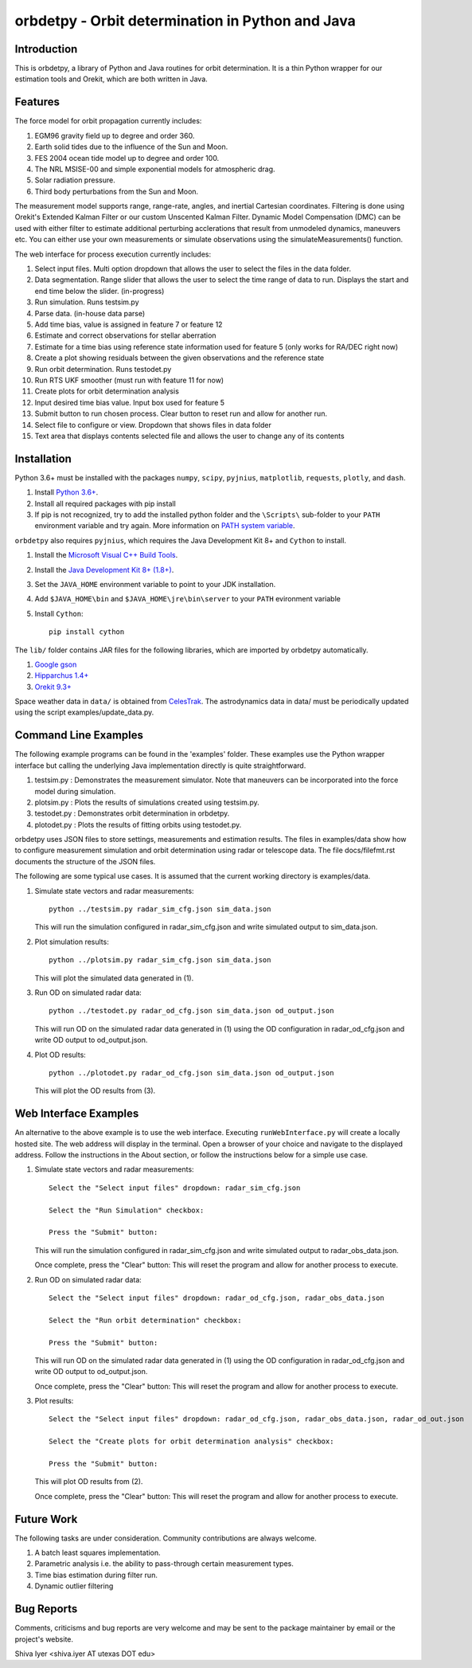 =================================================
orbdetpy - Orbit determination in Python and Java
=================================================

Introduction
------------

This is orbdetpy, a library of Python and Java routines for orbit
determination. It is a thin Python wrapper for our estimation tools
and Orekit, which are both written in Java. 

Features
--------

The force model for orbit propagation currently includes:

1. EGM96 gravity field up to degree and order 360.
2. Earth solid tides due to the influence of the Sun and Moon.
3. FES 2004 ocean tide model up to degree and order 100.
4. The NRL MSISE-00 and simple exponential models for atmospheric drag.
5. Solar radiation pressure.
6. Third body perturbations from the Sun and Moon.

The measurement model supports range, range-rate, angles, and inertial
Cartesian coordinates. Filtering is done using Orekit's Extended Kalman
Filter or our custom Unscented Kalman Filter. Dynamic Model Compensation
(DMC) can be used with either filter to estimate additional perturbing
acclerations that result from unmodeled dynamics, maneuvers etc. You can either use your own measurements or simulate observations using
the simulateMeasurements() function.

The web interface for process execution currently includes:

1. Select input files. Multi option dropdown that allows the user to select the files in the data folder.
2. Data segmentation. Range slider that allows the user to select the time range of data to run. Displays the start and end time below the slider. (in-progress)
3. Run simulation. Runs testsim.py
4. Parse data. (in-house data parse)
5. Add time bias, value is assigned in feature 7 or feature 12
6. Estimate and correct observations for stellar aberration
7. Estimate for a time bias using reference state information used for feature 5 (only works for RA/DEC right now)
8. Create a plot showing residuals between the given observations and the reference state
9. Run orbit determination. Runs testodet.py
10. Run RTS UKF smoother (must run with feature 11 for now)
11. Create plots for orbit determination analysis
12. Input desired time bias value. Input box used for feature 5
13. Submit button to run chosen process. Clear button to reset run and allow for another run.
14. Select file to configure or view. Dropdown that shows files in data folder
15. Text area that displays contents selected file and allows the user to change any of its contents

Installation
------------

Python 3.6+ must be installed with the packages ``numpy``, ``scipy``, ``pyjnius``, ``matplotlib``, ``requests``, ``plotly``, and ``dash``.

1. Install `Python 3.6+
   <https://www.python.org/downloads/>`_.
2. Install all required packages with pip install
3. If pip is not recognized, try to add the installed python folder and the ``\Scripts\`` sub-folder to your ``PATH`` environment variable and try again. More information on `PATH system variable <https://www.java.com/en/download/help/path.xml>`_.

``orbdetpy`` also requires ``pyjnius``, which requires the Java Development
Kit 8+ and ``Cython`` to install.

1. Install the `Microsoft Visual C++ Build Tools <https://visualstudio.microsoft.com/downloads/>`_.
2. Install the `Java Development Kit 8+ (1.8+) <https://www.oracle.com/technetwork/java/javase/downloads/jdk8-downloads-2133151.html>`_.
3. Set the ``JAVA_HOME`` environment variable to point to your JDK
   installation.
4. Add ``$JAVA_HOME\bin`` and ``$JAVA_HOME\jre\bin\server`` to your
   ``PATH`` evironment variable
5. Install ``Cython``::

    pip install cython
    
The ``lib/`` folder contains JAR files for the following libraries, which are
imported by orbdetpy automatically.

1. `Google gson <https://github.com/google/gson>`_
2. `Hipparchus 1.4+ <https://hipparchus.org>`_ 
3. `Orekit 9.3+ <https://www.orekit.org>`_

Space weather data in ``data/`` is obtained from
`CelesTrak <http://www.celestrak.com/SpaceData/>`_.
The astrodynamics data in data/ must be periodically updated using the
script examples/update_data.py.


Command Line Examples
---------------------

The following example programs can be found in the 'examples' folder.
These examples use the Python wrapper interface but calling the
underlying Java implementation directly is quite straightforward.

1) testsim.py : Demonstrates the measurement simulator. Note that
   maneuvers can be incorporated into the force model during simulation.

2) plotsim.py : Plots the results of simulations created using testsim.py.

3) testodet.py : Demonstrates orbit determination in orbdetpy.

4) plotodet.py : Plots the results of fitting orbits using testodet.py.

orbdetpy uses JSON files to store settings, measurements and estimation
results. The files in examples/data show how to configure measurement
simulation and orbit determination using radar or telescope data. The
file docs/filefmt.rst documents the structure of the JSON files.

The following are some typical use cases. It is assumed that the current
working directory is examples/data.

1) Simulate state vectors and radar measurements::

    python ../testsim.py radar_sim_cfg.json sim_data.json

   This will run the simulation configured in radar_sim_cfg.json and
   write simulated output to sim_data.json.

2) Plot simulation results::

    python ../plotsim.py radar_sim_cfg.json sim_data.json

   This will plot the simulated data generated in (1).

3) Run OD on simulated radar data::

    python ../testodet.py radar_od_cfg.json sim_data.json od_output.json

   This will run OD on the simulated radar data generated in (1)
   using the OD configuration in radar_od_cfg.json and write OD
   output to od_output.json.

4) Plot OD results::

    python ../plotodet.py radar_od_cfg.json sim_data.json od_output.json

   This will plot the OD results from (3).

Web Interface Examples
----------------------

An alternative to the above example is to use the web interface. Executing 
``runWebInterface.py`` will create a locally hosted site. The web address will 
display in the terminal. Open a browser of your choice and navigate to the
displayed address. Follow the instructions in the About section, or 
follow the instructions below for a simple use case.

1) Simulate state vectors and radar measurements::
   
    Select the "Select input files" dropdown: radar_sim_cfg.json

    Select the "Run Simulation" checkbox:

    Press the "Submit" button:

   This will run the simulation configured in radar_sim_cfg.json and
   write simulated output to radar_obs_data.json.

   Once complete, press the "Clear" button:
   This will reset the program and allow for another process to execute.
   
2) Run OD on simulated radar data::

    Select the "Select input files" dropdown: radar_od_cfg.json, radar_obs_data.json

    Select the "Run orbit determination" checkbox:

    Press the "Submit" button:

   This will run OD on the simulated radar data generated in (1)
   using the OD configuration in radar_od_cfg.json and write OD
   output to od_output.json.

   Once complete, press the "Clear" button:
   This will reset the program and allow for another process to execute.

3) Plot results::

    Select the "Select input files" dropdown: radar_od_cfg.json, radar_obs_data.json, radar_od_out.json

    Select the "Create plots for orbit determination analysis" checkbox:

    Press the "Submit" button:

   This will plot OD results from (2).

   Once complete, press the "Clear" button:
   This will reset the program and allow for another process to execute.

Future Work
-----------

The following tasks are under consideration. Community contributions are
always welcome.

1) A batch least squares implementation.
2) Parametric analysis i.e. the ability to pass-through certain
   measurement types.
3) Time bias estimation during filter run.
4) Dynamic outlier filtering

Bug Reports
-----------

Comments, criticisms and bug reports are very welcome and may be sent to
the package maintainer by email or the project's website.

Shiva Iyer <shiva.iyer AT utexas DOT edu>
